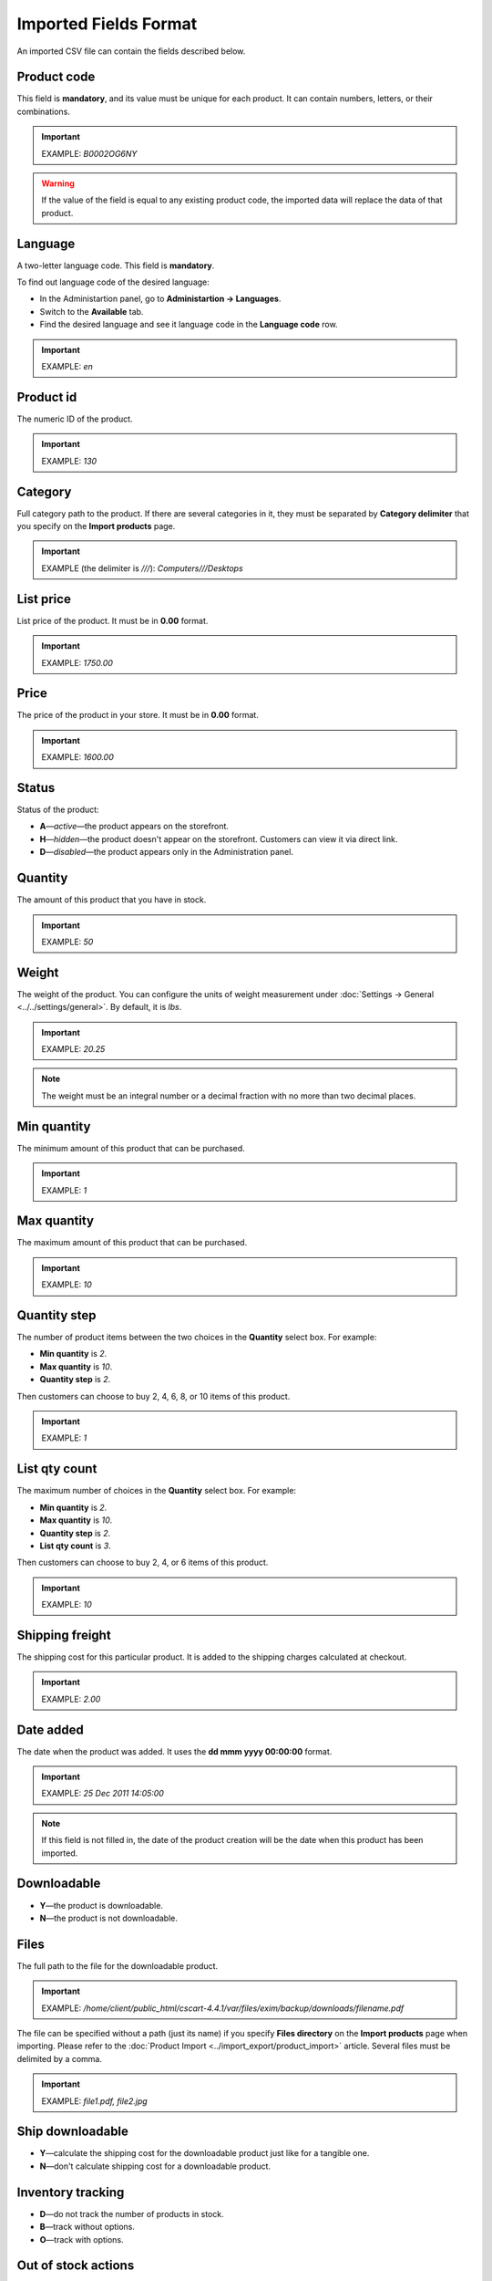 **********************
Imported Fields Format
**********************

An imported CSV file can contain the fields described below.

============
Product code 
============

This field is **mandatory**, and its value must be unique for each product. It can contain numbers, letters, or their combinations.

.. important::

    EXAMPLE: *B0002OG6NY*

.. warning::

    If the value of the field is equal to any existing product code, the imported data will replace the data of that product.

========
Language
========

A two-letter language code. This field is **mandatory**.

To find out language code of the desired language:

* In the Administartion panel, go to **Administartion → Languages**.

* Switch to the **Available** tab.

* Find the desired language and see it language code in the **Language code** row.

.. important::

	EXAMPLE: *en*

==========
Product id
========== 

The numeric ID of the product.

.. important::

	EXAMPLE: *130*

========
Category
========

Full category path to the product. If there are several categories in it, they must be separated by **Category delimiter** that you specify on the **Import products** page.

.. important::

	EXAMPLE (the delimiter is *///*): *Computers///Desktops*

==========
List price
==========

List price of the product. It must be in **0.00** format.

.. important::

	EXAMPLE: *1750.00*

=====
Price
===== 

The price of the product in your store. It must be in **0.00** format.

.. important::

	EXAMPLE: *1600.00*

======
Status
====== 

Status of the product:

* **A**—*active*—the product appears on the storefront. 

* **H**—*hidden*—the product doesn't appear on the storefront. Customers can view it via direct link.

* **D**—*disabled*—the product appears only in the Administration panel.

========
Quantity
========

The amount of this product that you have in stock.

.. important::

	EXAMPLE: *50*

======
Weight
====== 

The weight of the product. You can configure the units of weight measurement under :doc:`Settings → General <../../settings/general>`. By default, it is *lbs*. 

.. important::

	EXAMPLE: *20.25*

.. note::

    The weight must be an integral number or a decimal fraction with no more than two decimal places.

============
Min quantity
============

The minimum amount of this product that can be purchased.

.. important::

	EXAMPLE: *1*

============
Max quantity
============

The maximum amount of this product that can be purchased.

.. important::

	EXAMPLE: *10*

=============
Quantity step
=============
 
The number of product items between the two choices in the **Quantity** select box. For example:

* **Min quantity** is *2*.

* **Max quantity** is *10*. 

* **Quantity step** is *2*.

Then customers can choose to buy 2, 4, 6, 8, or 10 items of this product. 

.. important::

	EXAMPLE: *1*

==============
List qty count
==============

The maximum number of choices in the **Quantity** select box. For example:

* **Min quantity** is *2*.

* **Max quantity** is *10*. 

* **Quantity step** is *2*.

* **List qty count** is *3*.

Then customers can choose to buy 2, 4, or 6 items of this product. 

.. important::

	EXAMPLE: *10*

================
Shipping freight
================ 

The shipping cost for this particular product. It is added to the shipping charges calculated at checkout.

.. important::

	EXAMPLE: *2.00*

==========
Date added
==========

The date when the product was added. It uses the **dd mmm yyyy 00:00:00** format.

.. important::

	EXAMPLE: *25 Dec 2011 14:05:00*

.. note::

     If this field is not filled in, the date of the product creation will be the date when this product has been imported.

============
Downloadable
============

* **Y**—the product is downloadable.

* **N**—the product is not downloadable.

=====
Files
=====

The full path to the file for the downloadable product.

.. important::

    EXAMPLE: */home/client/public_html/cscart-4.4.1/var/files/exim/backup/downloads/filename.pdf*

The file can be specified without a path (just its name) if you specify **Files directory** on the **Import products** page when importing. Please refer to the :doc:`Product Import <../import_export/product_import>` article. Several files must be delimited by a comma.

.. important::

    EXAMPLE: *file1.pdf, file2.jpg*

=================
Ship downloadable
=================

* **Y**—calculate the shipping cost for the downloadable product just like for a tangible one.
* **N**—don't calculate shipping cost for a downloadable product.

==================
Inventory tracking
==================

* **D**—do not track the number of products in stock.

* **B**—track without options.

* **O**—track with options.

====================
Out of stock actions
==================== 

This field determines :doc:`what customers can do on the product page when the product is out of stock <../products/out_of_stock_actions>`:

* **B**—buy the product in advance. 

* **S**—sign up to receive an email notification when the product is available. 

* **N**—nothing.

=============
Free shipping
=============

* **Y**—the product is shipped for free.

* **N**—the product isn't shipped for free.

==================
Feature comparison
================== 

* **Y**—the product can be added to the comparison list.

* **N**—the product can't be added to the comparison list.

=================
Zero price action
=================

This field describes the action when the product price is zero:

* **R**—do not allow to add the product to cart.

* **P**—allow to add the product to cart.

* **A**—ask customer to enter the price.

=========
Thumbnail
=========

The full path to the product thumbnail image.

.. important::

    EXAMPLE: */home/client/public_html/cscart-4.4.1/var/files/exim/backup/images/thumbnail_image.jpg*

The image file can be specified without a path (just its name) if you specify **Images directory** on the **Import products** page when importing. Please refer to the :doc:`Product Import <../import_export/product_import>` article.

==============
Detailed image
==============

The full path to the detailed product image.

.. important::

    EXAMPLE: */home/client/public_html/cscart/var/files/exim/backup/images/detailed_image.jpg*

The image file can be specified without a path (just its name) if you specify **Images directory** on the **Import products** page when importing. Please refer to the :doc:`Product Import <../import_export/product_import>` article.

============
Product name
============

The name of the product.

.. important::

    EXAMPLE: *Adidas Men's ClimaCool Short Sleeve Mock*

===========
Description
===========

The full description of the product.

.. important::

    EXAMPLE: *ClimaCool is softer than cotton and resists pilling better than other natural and synthetic fibers. The shape and placement of ClimaCool fibers help move moisture quickly to the outer surface, where it evaporates away from the body. Adidas Mens ClimaCool Short Sleeve Mocks features: 100% polyester Coolmax Extreme - UV protection; ClimaCool is a superior moisture management technology designed to regulate skin temperature, improve the flow of air and dry faster; ClimaCool is proven to reduce skin temperature and heart rate during exercise; Short sleeve mock; Coolmax Extreme rib knit mock; Set-in sleeve; Jacquard mesh side panels for added breathability; Open hem sleeves*

=================
Short description
=================

The short description of the product.

.. important::

    EXAMPLE: *100% circular rib Coolmax« Extreme 1x1 mini-rib solid pique mock with UV and anti-microbial finish.*

=============
Meta keywords
=============

The meta keywords of the product.

.. important::

    EXAMPLE: *adidas, climacool, clima cool, mock turtleneck, golf shirts, uv protection, sun*

================
Meta description
================

The meta description of the product.

.. important::

    EXAMPLE: *Adidas Men's ClimaCool Short Sleeve Mock*

============
Search words
============ 

Search words for the product.

.. important::

    EXAMPLE: *adidas, climacool, men*

.. note::

    CS-Cart & Multi-Vendor search is not case-sensitive.

==========
Page title
==========

The name of the page displayed in a browser.

.. important::

	EXAMPLE: *Adidas Men's ClimaCool Short Sleeve Mock*

==========
Promo text
==========

A short promo text displayed on the product page.

.. important::

    EXAMPLE: *FREE US shipping over $100! Orders within next 2 days will be shipped on Monday*

=====
Taxes
=====

The names of the taxes which will be applied to the product. Several taxes must be delimited by a comma.

.. important::

	EXAMPLE: *VAT, test*

.. warning::

     :doc:`Create taxes <../../shipping_and_taxes/taxes/set_up_tax>` **before** you import products with those taxes.

========
Features
========

All features that you import must follow the **{Feature ID} (Group name) Feature name: Feature type[Feature value]** format:

* **Feature ID**—the ID of the feature. 

* **Group name**—the name of the feature group.

* **Feature name**—the name of the feature.

* **Feature type**—the type of the feature:

  * **C**—checkbox
  * **M**—multiple checkboxes
  * **S**—text select box
  * **N**—number select box
  * **E**—extended select box 
  * **T**—simple text
  * **O**—number
  * **D**—date 

* **Feature value**—the value of the feature (several values can be delimited by a comma). Several features must be delimited by a semicolon.

.. important::

    EXAMPLE: *T[1233423423]; Release date: D[05/05/07]; Color: S[Red]*

.. warning::

    :doc:`Create features <../features/product_features>` **before** you import products with those features.

=======
Options
=======

All product options that you import must follow the **(Storefront) Option name: Option type[Variant1, Variant2, ..., VariantN]** format:

* **(Storefront)**—the name of the storefront.

.. warning::

    If you don't specify the storefront, you won't be able to edit the options.

* **Option name**—the name of the option.

* **Option type**—the type of the option:
 
  * **S**—select box
  * **R**—radio group
  * **C**—checkbox, 
  * **I**—simple input
  * **T**—text area 

* **Variant1,2,...N**—the names of the variants. 

.. note::
 
    Variants must be specified if the option type is a select box or radio group only. Several options must be delimited by a semicolon.

.. important::

    EXAMPLE (simple text options): *(Simtech) Your age: I; (Simtech) Date of birth: I; (Simtech) Notes: T*

    EXAMPLE (options with variants): *(Simtech) Color: S[Red, Green, Blue]; (Simtech) Size: R[X, XL, XX]*

If you want to import a product with options that have variants with **Modifier/Type** or **Weight modifier/Type** (they can be set up on the product detail page in the **Options** tab), it must be in the following format: **(Storefront) Option name: Option type[Variant1///modifier=0.000///modifier_type=TYPE, Variant2///weight_modifier=0.000///weight_modifier_type=TYPE, ..., VariantN]**: 

* **///**—the category delimiter that you specify on the **Import products** page.

* **TYPE**—the type of weight or price modifier: 

  * **A** (absolute)—change the weight or price by a certain fixed amount
  * **P** (percentage)—change the weight or price by a certain percent.

.. important::

    EXAMPLE: *(Simtech) Color: S[Black,White///modifier=1.000///modifier_type=A,Green///modifier=2.000///modifier_type=P,Red///weight_modifier=2.000///weight_modifier_type=A,Blue///weight_modifier=4.000///weight_modifier_type=P]; Size: S[Small,Medium,Large,X Large,XX Large]*

====================
Secondary categories
====================

Additional categories, separated by **Category delimiter** that you specify on the **Import products** page. Please refer to the :doc:`Product Import <../import_export/product_import>` article. Several secondary categories must be delimited by a semicolon.

.. important::

    EXAMPLE (the delimiter is *///*): *Computers///New products; Computers///Desktops*

============
Items in box
============ 

The minimum and maximum number of product items to be shipped in a separate box. They must be specified in this format: **min:[number];max:[number]**.

.. important::

    EXAMPLE: *min:1;max:5*

========
Box size
========

Dimensions for a box. They must be specified in this format: **length:[number];width:[number];height:[number]**.

.. important::

	EXAMPLE: *length:10;width:15;height:15*

=============
Usergroup IDs
=============

Numeric IDs of the usergroups that the product will be displayed for.

.. important::

    EXAMPLE: *0,1,2,3*

===============
Available since
===============

The date when the product becomes available for sale. It must use the following format: **dd mmm yyyy 00:00:00**.

.. important::

    EXAMPLE: *25 Dec 2015 14:05:00*

===============
Exceptions type
===============

The type of the product option exceptions: 

* **F**—all option exceptions are forbidden. and the customer cannot add the product with such option combination to the cart. All other option combinations are allowed.

* **A**—all option exceptions are allowed, and the customer can add the product with such option combination to the cart. All other option combinations are not allowed.

.. important::

	EXAMPLE: *F*

=====
Store
===== 

The store that the item belongs to. This field is **mandatory** in CS-Cart.

.. important::

    EXAMPLE: *Sample Store*

.. note::

    Multi-Vendor has the **Vendor** field instead.

========
SEO name
========

The SEO name of the product.

.. important::

    EXAMPLE: *my-product*

=============
Pay by points
=============

* **Y**—customers can pay for the product with :doc:`reward points <../../addons/reward_points/index>`.
* **N**—customers can't pay for the product with :doc:`reward points <../../addons/reward_points/index>`.

===============
Override points
===============

* **Y**—recalculate points awarded for buying the product.

* **N**—don't recalculate points awarded for buying the product.

======================
Override exchange rate
======================

* **Y**—override global point exchange rate for this product.

* **N**—use global point exchange rate for this product.
